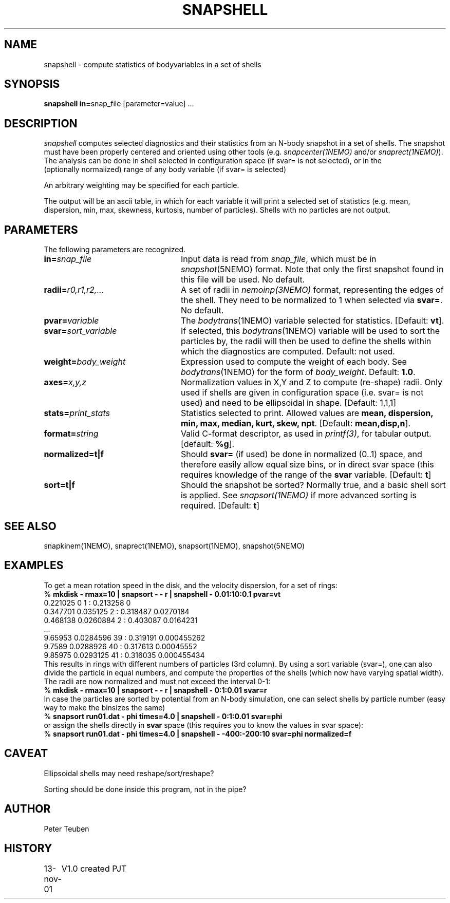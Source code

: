 .TH SNAPSHELL 1NEMO "19 November 2001"
.SH NAME
snapshell \- compute statistics of bodyvariables in a set of shells
.SH SYNOPSIS
\fBsnapshell in=\fPsnap_file [parameter=value] .\|.\|.
.SH DESCRIPTION
\fIsnapshell\fP computes selected diagnostics and their statistics 
from an N-body snapshot in a set of shells. The snapshot must have been
properly centered and oriented using 
other tools (e.g. \fIsnapcenter(1NEMO)\fP and/or
\fIsnaprect(1NEMO)\fP). The analysis can be done in shell selected
in configuration space (if svar= is not selected), or in the
 (optionally normalized) range of any body variable (if svar= is selected)
.PP
An arbitrary weighting may be specified for each particle.
.PP
The output will be an ascii table, in which for each variable it will
print a
selected set of statistics (e.g. mean, dispersion, min, max, skewness, kurtosis,
number of particles). Shells with no particles are not output.
.SH PARAMETERS
The following parameters are recognized.
.TP 24
\fBin=\fP\fIsnap_file\fP
Input data is read from \fIsnap_file\fP, which must be in
\fIsnapshot\fP(5NEMO) format.  Note that only the first snapshot
found in this file will be used. No default.
.TP
\fBradii=\fP\fIr0,r1,r2,...\fP
A set of radii in \fInemoinp(3NEMO)\fP format, representing the
edges of the shell.
They need to be normalized to 1 when selected via \fBsvar=\fP.
No default.
.TP
\fBpvar=\fP\fIvariable\fP
The \fIbodytrans\fP(1NEMO) variable selected for statistics. 
[Default: \fBvt\fP].
.TP
\fBsvar=\fP\fIsort_variable\fP
If selected, this \fIbodytrans\fP(1NEMO)
variable will be used to sort the particles by, the
radii will then be used to define the shells
within which the diagnostics are computed. Default: not used.
.TP
\fBweight=\fP\fIbody_weight\fP
Expression used to compute the weight of each body.
See \fIbodytrans\fP(1NEMO) for the form of \fIbody_weight\fP.
Default: \fB1.0\fP.
.TP
\fBaxes=\fP\fIx,y,z\fP
Normalization values in X,Y and Z to compute (re-shape) radii. Only used
if shells are given in configuration space (i.e. svar= is not used) and
need to be ellipsoidal in shape. [Default: 1,1,1]
.TP
\fBstats=\fP\fIprint_stats\fP
Statistics selected to print. Allowed values are
\fBmean, dispersion, min, max, median, kurt, skew, npt\fP. 
[Default: \fBmean,disp,n\fP].
.TP
\fBformat=\fIstring\fP
Valid C-format descriptor, as used in \fIprintf(3)\fP, for tabular output.
[default: \fB%g\fP].
.TP
\fBnormalized=t|f\fP
Should \fBsvar=\fP (if used) be done in normalized (0..1) space, and therefore
easily allow equal size bins, or in direct svar space (this requires knowledge
of the range of the \fBsvar\fP variable.
[Default: \fBt\fP]
.TP
\fBsort=t|f\fP
Should the snapshot be sorted? Normally true, and a basic shell sort is applied.
See \fIsnapsort(1NEMO)\fP if more advanced sorting is required.
[Default: \fBt\fP]
.SH SEE ALSO
snapkinem(1NEMO), snaprect(1NEMO), snapsort(1NEMO), snapshot(5NEMO)
.SH EXAMPLES
To get a mean rotation speed in the disk, and the velocity dispersion, for a set of
rings:
.nf
    % \fBmkdisk - rmax=10 | snapsort - - r | snapshell - 0.01:10:0.1 pvar=vt\fP
    0.221025 0 1 : 0.213258 0
    0.347701 0.035125 2 : 0.318487 0.0270184
    0.468138 0.0260884 2 : 0.403087 0.0164231
    ...
    9.65953 0.0284596 39 : 0.319191 0.000455262
    9.7589 0.0288926 40 : 0.317613 0.00045552
    9.85975 0.0293125 41 : 0.316035 0.000455434
.fi
This results in rings with different numbers of particles (3rd column). By using
a sort variable (svar=), one can also divide the particle in equal numbers, and compute the
properties of the shells (which now have varying spatial width). The radii are now
normalized and must not exceed the interval 0-1:
.nf
    % \fBmkdisk - rmax=10 | snapsort - - r | snapshell - 0:1:0.01 svar=r\fP
.fi
In case the particles are sorted by potential from an N-body simulation, one can
select shells by particle number (easy way to make the binsizes the same)
.nf
    % \fBsnapsort run01.dat - phi times=4.0 | snapshell - 0:1:0.01 svar=phi\fP
.fi
or assign the shells directly in \fBsvar\fP space (this requires you to know the
values in svar space):
.nf
    % \fBsnapsort run01.dat - phi times=4.0 | snapshell - -400:-200:10 svar=phi normalized=f\fP
.fi
.SH CAVEAT
Ellipsoidal shells may need reshape/sort/reshape?
.PP
Sorting should be done inside this program, not in the pipe?
.SH AUTHOR
Peter Teuben
.SH HISTORY
.nf
.ta +1.0i +4.0i
13-nov-01	V1.0 created    PJT
.fi
